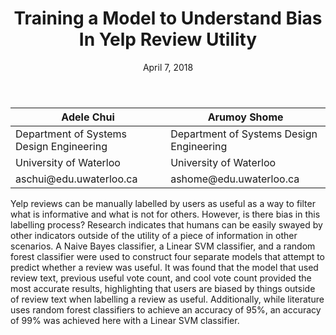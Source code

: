 #+TITLE: Training a Model to Understand Bias In Yelp Review Utility
#+DATE: April 7, 2018


| Adele Chui                               | Arumoy Shome                             |
|------------------------------------------+------------------------------------------|
| Department of Systems Design Engineering | Department of Systems Design Engineering |
| University of Waterloo                   | University of Waterloo                   |
| aschui@edu.uwaterloo.ca                  | ashome@edu.uwaterloo.ca                  |

Yelp reviews can be manually labelled by users as useful as a way to filter what
is informative and what is not for others. However, is there bias in this
labelling process? Research indicates that humans can be easily swayed by other
indicators outside of the utility of a piece of information in other scenarios.
A Naive Bayes classifier, a Linear SVM classifier, and a random forest
classifier were used to construct four separate models that attempt to predict
whether a review was useful. It was found that the model that used review text,
previous useful vote count, and cool vote count provided the most accurate
results, highlighting that users are biased by things outside of review text
when labelling a review as useful. Additionally, while literature uses random
forest classifiers to achieve an accuracy of 95%, an accuracy of 99% was
achieved here with a Linear SVM classifier.
